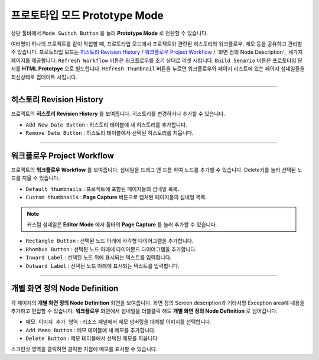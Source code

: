 .. 히스토리 : #History
.. 워크플로우 : #Project Workflow
.. 화면 정의 : #Node Description


프로토타입 모드 Prototype Mode
=======================

.. image:: resource/iu_manual_advanced_prototype_mode.png

상단 툴바에서 ``Mode Switch Button`` 을 눌러 **Prototype Mode** 로 전환할 수 있습니다.

여러명이 하나의 프로젝트를 같이 작업할 때, 프로토타입 모드에서 프로젝트와 관련된 히스토리와 워크플로우, 메모 등을 공유하고 관리할 수 있습니다.
프로토타입 모드는 `히스토리 Revision History`_ / `워크플로우 Project Workflow`_ / `화면 정의 Node Description`_ 세가지 페이지를 제공합니다. ``Refresh Workflow`` 버튼은 워크플로우를 초기 상태로 리셋 시킵니다. ``Build Senario`` 버튼은 프로토타입 문서를 **HTML Prototpye** 으로 빌드합니다. ``Refresh Thumbnail`` 버튼을 누르면 워크플로우와 페이지 리스트에 있는 페이지 섬네일들을 최신상태로 업데이트 시킵니다.


----------

히스토리 Revision History
-------------------------------
 
.. image:: resource/scenario/ic_SB_revision.png


프로젝트의 **히스토리 Revision History** 를 보여줍니다. 히스토리를 변경하거나 추가할 수 있습니다.


* ``Add New Date Button`` : 히스토리 테이블에 새 히스토리를 추가합니다.
* ``Remove Date Button`` : 히스토리 테이블에서 선택된 히스토리를 지웁니다.
----------

워크플로우 Project Workflow
-------------------------------

.. image:: resource/scenario/ic_SB_workflow.png

프로젝트의 **워크플로우 Workflow** 를 보여줍니다. 섬네일을 드래그 앤 드롭 하여 노드를 추가할 수 있습니다. Delete키를 눌러 선택된 노드를 지울 수 있습니다.


.. image:: resource/iu_manual_advanced_prototype_mode_thumbnail.png
* ``Default thumbnails`` : 프로젝트에 포함된 페이지들의 섬네일 목록.
* ``Custom thumbnails`` : **Page Capture** 버튼으로 캡쳐된 페이지들의 섬네일 목록.

.. note:: 커스텀 섬네일은 **Editor Mode** 에서 툴바의 **Page Capture** 를 눌러 추가할 수 있습니다.


.. image:: resource/iu_manual_advanced_prototype_mode_workflow.png
* ``Rectangle Button`` : 선택된 노드 아래에 사각형 다이어그램을 추가합니다.
* ``Rhombus Button`` : 선택된 노드 아래에 다이아몬드 다이어그램을 추가합니다.


* ``Inward Label`` : 선택된 노드 위에 표시되는 텍스트를 입력합니다.
* ``Outward Label`` : 선택된 노드 아래에 표시되는 텍스트를 입력합니다.




----------

개별 화면 정의 Node Definition
-------------------------------

.. image:: resource/scenario/ic_SB_screen.png

각 페이지의 **개별 화면 정의 Node Definition** 화면을 보여줍니다. 화면 정의 Screen description과 기타사항 Exception area에 내용을 추가하고 편집할 수 있습니다. **워크플로우** 화면에서 섬네일을 더블클릭 해도 **개별 화면 정의 Node Definition** 로 넘어갑니다.

* ``메모 이미지 추가 영역`` : 리소스 패널에서 메모 넘버링을 대체할 이미지를 선택합니다.
* ``Add Memo Button`` : 메모 테이블에 새 메모를 추가합니다.
* ``Delete Button`` : 메모 테이블에서 선택된 메모를 지웁니다.

스크린샷 영역을 클릭하면 클릭한 지점에 메모를 표시할 수 있습니다.
